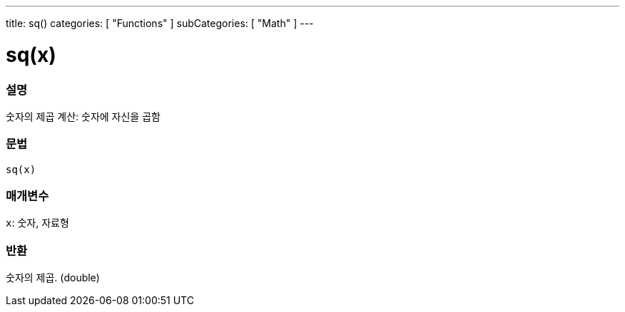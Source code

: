 ---
title: sq()
categories: [ "Functions" ]
subCategories: [ "Math" ]
---





= sq(x)


// OVERVIEW SECTION STARTS
[#overview]
--

[float]
=== 설명
숫자의 제곱 계산: 숫자에 자신을 곱함

[%hardbreaks]


[float]
=== 문법
`sq(x)`


[float]
=== 매개변수
`x`: 숫자, 자료형

[float]
=== 반환
숫자의 제곱. (double)

--
// OVERVIEW SECTION ENDS
